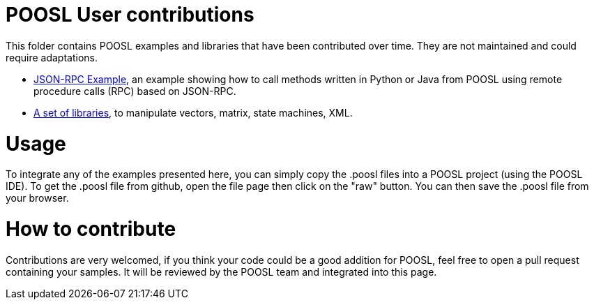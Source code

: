 = POOSL User contributions

This folder contains POOSL examples and libraries that have been contributed over time. They are not maintained and could require adaptations.

* https://github.com/eclipse/poosl/tree/main/docs/samples/org.eclipse.poosl.user-contributions/examples/JsonRPCExample[JSON-RPC Example], an example showing how to call methods written in Python or Java from POOSL using remote procedure calls (RPC) based on JSON-RPC.
* https://github.com/eclipse/poosl/tree/main/docs/samples/org.eclipse.poosl.user-contributions/libraries[A set of libraries], to manipulate vectors, matrix, state machines, XML.

= Usage

To integrate any of the examples presented here, you can simply copy the .poosl files into a POOSL project (using the POOSL IDE). To get the .poosl file from github, open the file page then click on the "raw" button. You can then save the .poosl file from your browser.

= How to contribute

Contributions are very welcomed, if you think your code could be a good addition for POOSL, feel free to open a pull request containing your samples. It will be reviewed by the POOSL team and integrated into this page.
